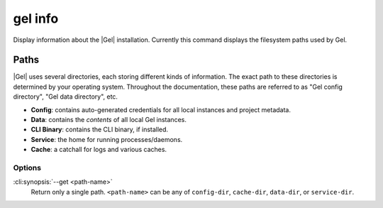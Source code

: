 .. _ref_cli_edgedb_info:


========
gel info
========

Display information about the |Gel| installation. Currently this command
displays the filesystem paths used by Gel.

.. cli:synopsis::

	gel info [<options>]


.. _ref_cli_edgedb_paths:

Paths
-----

|Gel| uses several directories, each storing different kinds of information.
The exact path to these directories is determined by your operating system.
Throughout the documentation, these paths are referred to as "Gel config
directory", "Gel data directory", etc.

- **Config**: contains auto-generated credentials for all local instances and
  project metadata.
- **Data**: contains the *contents* of all local Gel instances.
- **CLI Binary**: contains the CLI binary, if installed.
- **Service**: the home for running processes/daemons.
- **Cache**: a catchall for logs and various caches.

Options
=======

:cli:synopsis:`--get <path-name>`
    Return only a single path. ``<path-name>`` can be any of ``config-dir``,
    ``cache-dir``, ``data-dir``, or ``service-dir``.
